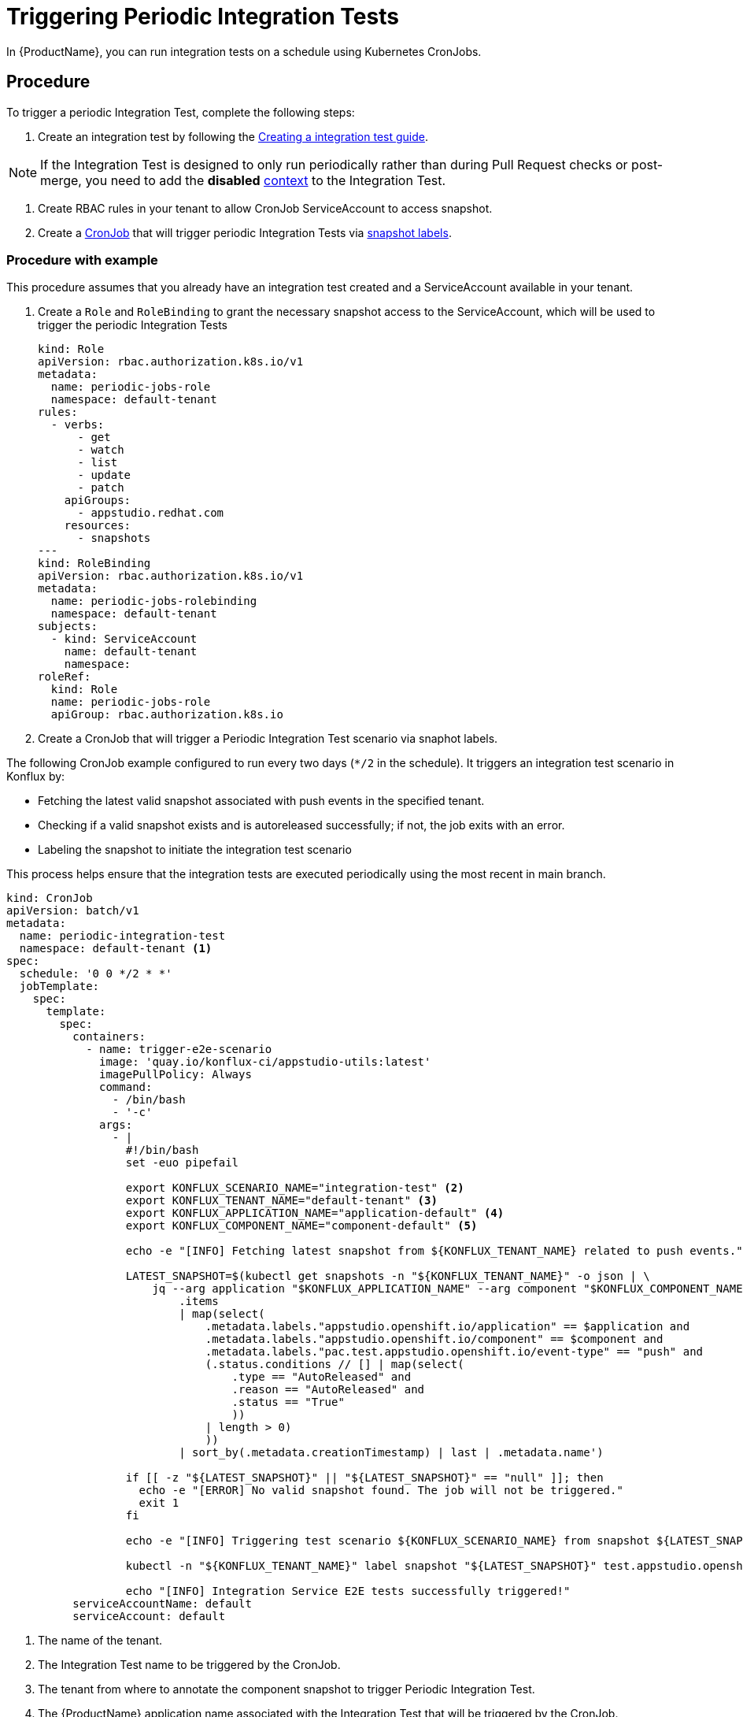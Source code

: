 = Triggering Periodic Integration Tests

In {ProductName}, you can run integration tests on a schedule using Kubernetes CronJobs.

== Procedure

To trigger a periodic Integration Test, complete the following steps:

. Create an integration test by following the xref:how-tos/testing/integration/creating.adoc[Creating a integration test guide].

[NOTE]
====
If the Integration Test is designed to only run periodically rather than during Pull Request checks or post-merge, you need to add the *disabled* xref:how-tos/testing/integration/choosing-contexts.adoc[context] to the Integration Test.
====

. Create RBAC rules in your tenant to allow CronJob ServiceAccount to access snapshot.

. Create a link:https://kubernetes.io/docs/concepts/workloads/controllers/cron-jobs/[CronJob] that will trigger periodic Integration Tests via xref:how-tos/testing/integration/rerunning.adoc[snapshot labels].

=== Procedure with example

This procedure assumes that you already have an integration test created and a ServiceAccount available in your tenant.

. Create a `Role` and `RoleBinding` to grant the necessary snapshot access to the ServiceAccount, which will be used to trigger the periodic Integration Tests
[source,yaml]
kind: Role
apiVersion: rbac.authorization.k8s.io/v1
metadata:
  name: periodic-jobs-role
  namespace: default-tenant
rules:
  - verbs:
      - get
      - watch
      - list
      - update
      - patch
    apiGroups:
      - appstudio.redhat.com
    resources:
      - snapshots
---
kind: RoleBinding
apiVersion: rbac.authorization.k8s.io/v1
metadata:
  name: periodic-jobs-rolebinding
  namespace: default-tenant
subjects:
  - kind: ServiceAccount
    name: default-tenant
    namespace:
roleRef:
  kind: Role
  name: periodic-jobs-role
  apiGroup: rbac.authorization.k8s.io

. Create a CronJob that will trigger a Periodic Integration Test scenario via snaphot labels.

The following CronJob example configured to run every two days (`*/2` in the schedule). It triggers an integration test scenario in Konflux by:

- Fetching the latest valid snapshot associated with push events in the specified tenant.
- Checking if a valid snapshot exists and is autoreleased successfully; if not, the job exits with an error.
- Labeling the snapshot to initiate the integration test scenario

This process helps ensure that the integration tests are executed periodically using the most recent in main branch.

[source,yaml]
----
kind: CronJob
apiVersion: batch/v1
metadata:
  name: periodic-integration-test
  namespace: default-tenant <.>
spec:
  schedule: '0 0 */2 * *'
  jobTemplate:
    spec:
      template:
        spec:
          containers:
            - name: trigger-e2e-scenario
              image: 'quay.io/konflux-ci/appstudio-utils:latest'
              imagePullPolicy: Always
              command:
                - /bin/bash
                - '-c'
              args:
                - |
                  #!/bin/bash
                  set -euo pipefail

                  export KONFLUX_SCENARIO_NAME="integration-test" <.>
                  export KONFLUX_TENANT_NAME="default-tenant" <.>
                  export KONFLUX_APPLICATION_NAME="application-default" <.>
                  export KONFLUX_COMPONENT_NAME="component-default" <.>

                  echo -e "[INFO] Fetching latest snapshot from ${KONFLUX_TENANT_NAME} related to push events."

                  LATEST_SNAPSHOT=$(kubectl get snapshots -n "${KONFLUX_TENANT_NAME}" -o json | \
                      jq --arg application "$KONFLUX_APPLICATION_NAME" --arg component "$KONFLUX_COMPONENT_NAME" -r '
                          .items
                          | map(select(
                              .metadata.labels."appstudio.openshift.io/application" == $application and
                              .metadata.labels."appstudio.openshift.io/component" == $component and
                              .metadata.labels."pac.test.appstudio.openshift.io/event-type" == "push" and
                              (.status.conditions // [] | map(select(
                                  .type == "AutoReleased" and
                                  .reason == "AutoReleased" and
                                  .status == "True"
                                  ))
                              | length > 0)
                              ))
                          | sort_by(.metadata.creationTimestamp) | last | .metadata.name')

                  if [[ -z "${LATEST_SNAPSHOT}" || "${LATEST_SNAPSHOT}" == "null" ]]; then
                    echo -e "[ERROR] No valid snapshot found. The job will not be triggered."
                    exit 1
                  fi

                  echo -e "[INFO] Triggering test scenario ${KONFLUX_SCENARIO_NAME} from snapshot ${LATEST_SNAPSHOT}."

                  kubectl -n "${KONFLUX_TENANT_NAME}" label snapshot "${LATEST_SNAPSHOT}" test.appstudio.openshift.io/run="${KONFLUX_SCENARIO_NAME}"

                  echo "[INFO] Integration Service E2E tests successfully triggered!"
          serviceAccountName: default
          serviceAccount: default
----
<.> The name of the tenant.
<.> The Integration Test name to be triggered by the CronJob.
<.> The tenant from where to annotate the component snapshot to trigger Periodic Integration Test.
<.> The {ProductName} application name associated with the Integration Test that will be triggered by the CronJob.
<.> The {ProductName} componet name.

Once the CronJob is triggered and completes, your integration test pipelines should begin executing in the {ProductName} UI.
